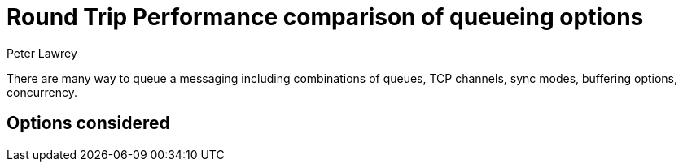 = Round Trip Performance comparison of queueing options
Peter Lawrey

There are many way to queue a messaging including combinations of queues, TCP channels, sync modes, buffering options, concurrency.

== Options considered

